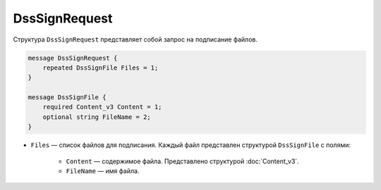 DssSignRequest
==============

Структура ``DssSignRequest`` представляет собой запрос на подписание файлов.

.. code-block:: protobuf

    message DssSignRequest {
        repeated DssSignFile Files = 1;
    }

    message DssSignFile {
        required Content_v3 Content = 1;
        optional string FileName = 2;
    }


- ``Files`` — список файлов для подписания. Каждый файл представлен структурой ``DssSignFile`` с полями:

	- ``Content`` — содержимое файла. Представлено структурой :doc:`Content_v3`.
	- ``FileName`` — имя файла.